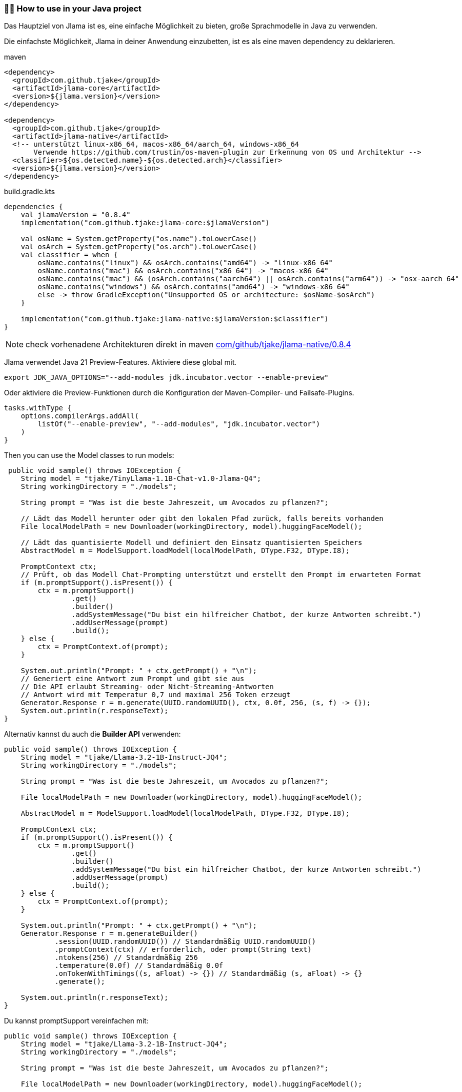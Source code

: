 === 👨‍💻 How to use in your Java project

Das Hauptziel von Jlama ist es, eine einfache Möglichkeit zu bieten, große Sprachmodelle in Java zu verwenden.

Die einfachste Möglichkeit, Jlama in deiner Anwendung einzubetten, ist es als eine maven dependency zu deklarieren.

.maven
[source,xml]
----

<dependency>
  <groupId>com.github.tjake</groupId>
  <artifactId>jlama-core</artifactId>
  <version>${jlama.version}</version>
</dependency>

<dependency>
  <groupId>com.github.tjake</groupId>
  <artifactId>jlama-native</artifactId>
  <!-- unterstützt linux-x86_64, macos-x86_64/aarch_64, windows-x86_64
       Verwende https://github.com/trustin/os-maven-plugin zur Erkennung von OS und Architektur -->
  <classifier>${os.detected.name}-${os.detected.arch}</classifier>
  <version>${jlama.version}</version>
</dependency>

----

.build.gradle.kts
[source, kotlin]
----
dependencies {
    val jlamaVersion = "0.8.4"
    implementation("com.github.tjake:jlama-core:$jlamaVersion")

    val osName = System.getProperty("os.name").toLowerCase()
    val osArch = System.getProperty("os.arch").toLowerCase()
    val classifier = when {
        osName.contains("linux") && osArch.contains("amd64") -> "linux-x86_64"
        osName.contains("mac") && osArch.contains("x86_64") -> "macos-x86_64"
        osName.contains("mac") && (osArch.contains("aarch64") || osArch.contains("arm64")) -> "osx-aarch_64"
        osName.contains("windows") && osArch.contains("amd64") -> "windows-x86_64"
        else -> throw GradleException("Unsupported OS or architecture: $osName-$osArch")
    }

    implementation("com.github.tjake:jlama-native:$jlamaVersion:$classifier")
}
----

NOTE: check vorhenadene Architekturen direkt in maven https://repo.maven.apache.org/maven2/com/github/tjake/jlama-native/0.8.4/[com/github/tjake/jlama-native/0.8.4]

Jlama verwendet Java 21 Preview-Features. Aktiviere diese global mit.

[source,shell]
----
export JDK_JAVA_OPTIONS="--add-modules jdk.incubator.vector --enable-preview"
----

Oder aktiviere die Preview-Funktionen durch die Konfiguration der Maven-Compiler- und Failsafe-Plugins.

[source, kotlin]
----
tasks.withType {
    options.compilerArgs.addAll(
        listOf("--enable-preview", "--add-modules", "jdk.incubator.vector")
    )
}
----

Then you can use the Model classes to run models:

[source,java]
----
 public void sample() throws IOException {
    String model = "tjake/TinyLlama-1.1B-Chat-v1.0-Jlama-Q4";
    String workingDirectory = "./models";

    String prompt = "Was ist die beste Jahreszeit, um Avocados zu pflanzen?";

    // Lädt das Modell herunter oder gibt den lokalen Pfad zurück, falls bereits vorhanden
    File localModelPath = new Downloader(workingDirectory, model).huggingFaceModel();

    // Lädt das quantisierte Modell und definiert den Einsatz quantisierten Speichers
    AbstractModel m = ModelSupport.loadModel(localModelPath, DType.F32, DType.I8);

    PromptContext ctx;
    // Prüft, ob das Modell Chat-Prompting unterstützt und erstellt den Prompt im erwarteten Format
    if (m.promptSupport().isPresent()) {
        ctx = m.promptSupport()
                .get()
                .builder()
                .addSystemMessage("Du bist ein hilfreicher Chatbot, der kurze Antworten schreibt.")
                .addUserMessage(prompt)
                .build();
    } else {
        ctx = PromptContext.of(prompt);
    }

    System.out.println("Prompt: " + ctx.getPrompt() + "\n");
    // Generiert eine Antwort zum Prompt und gibt sie aus
    // Die API erlaubt Streaming- oder Nicht-Streaming-Antworten
    // Antwort wird mit Temperatur 0,7 und maximal 256 Token erzeugt
    Generator.Response r = m.generate(UUID.randomUUID(), ctx, 0.0f, 256, (s, f) -> {});
    System.out.println(r.responseText);
}
----

Alternativ kannst du auch die *Builder API* verwenden:

[source,java]
----
public void sample() throws IOException {
    String model = "tjake/Llama-3.2-1B-Instruct-JQ4";
    String workingDirectory = "./models";

    String prompt = "Was ist die beste Jahreszeit, um Avocados zu pflanzen?";

    File localModelPath = new Downloader(workingDirectory, model).huggingFaceModel();

    AbstractModel m = ModelSupport.loadModel(localModelPath, DType.F32, DType.I8);

    PromptContext ctx;
    if (m.promptSupport().isPresent()) {
        ctx = m.promptSupport()
                .get()
                .builder()
                .addSystemMessage("Du bist ein hilfreicher Chatbot, der kurze Antworten schreibt.")
                .addUserMessage(prompt)
                .build();
    } else {
        ctx = PromptContext.of(prompt);
    }

    System.out.println("Prompt: " + ctx.getPrompt() + "\n");
    Generator.Response r = m.generateBuilder()
            .session(UUID.randomUUID()) // Standardmäßig UUID.randomUUID()
            .promptContext(ctx) // erforderlich, oder prompt(String text)
            .ntokens(256) // Standardmäßig 256
            .temperature(0.0f) // Standardmäßig 0.0f
            .onTokenWithTimings((s, aFloat) -> {}) // Standardmäßig (s, aFloat) -> {}
            .generate();

    System.out.println(r.responseText);
}
----

Du kannst promptSupport vereinfachen mit:

[source,java]
----
public void sample() throws IOException {
    String model = "tjake/Llama-3.2-1B-Instruct-JQ4";
    String workingDirectory = "./models";

    String prompt = "Was ist die beste Jahreszeit, um Avocados zu pflanzen?";

    File localModelPath = new Downloader(workingDirectory, model).huggingFaceModel();

    AbstractModel m = ModelSupport.loadModel(localModelPath, DType.F32, DType.I8);

    var systemPrompt = "Du bist ein hilfreicher Chatbot, der kurze Antworten schreibt.";

    PromptContext ctx = m.prompt()
                        .addUserMessage(prompt)
                        .addSystemMessage(systemPrompt)
                        .build(); // Die build-Methode erstellt ein PromptContext; wenn das Modell dies nicht unterstützt, wird ein einfaches PromptContext-Objekt erstellt

    System.out.println("Prompt: " + ctx.getPrompt() + "\n");
    Generator.Response r = m.generateBuilder()
            .session(UUID.randomUUID()) // Standardmäßig UUID.randomUUID()
            .promptContext(ctx)
            .ntokens(256)
            .temperature(0.0f)
            .onTokenWithTimings((s, aFloat) -> {})
            .generate();

    System.out.println(r.responseText);
}
----

